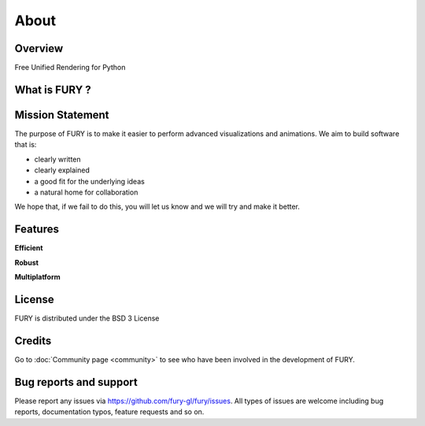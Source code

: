 =====
About
=====

Overview
---------

Free Unified Rendering for Python


What is FURY ?
---------------



Mission Statement
------------------

The purpose of FURY is to make it easier to perform advanced visualizations and animations. We aim to build software that is:

* clearly written
* clearly explained
* a good fit for the underlying ideas
* a natural home for collaboration

We hope that, if we fail to do this, you will let us know and we will try and make it better.

Features
---------

**Efficient**



**Robust**


**Multiplatform**


License
---------

FURY is distributed under the BSD 3 License

Credits
--------

Go to :doc:`Community page <community>` to see who have been involved in the development of FURY.

Bug reports and support
---------------------------

Please report any issues via https://github.com/fury-gl/fury/issues. All types of issues are welcome including bug reports, documentation typos, feature requests and so on.

